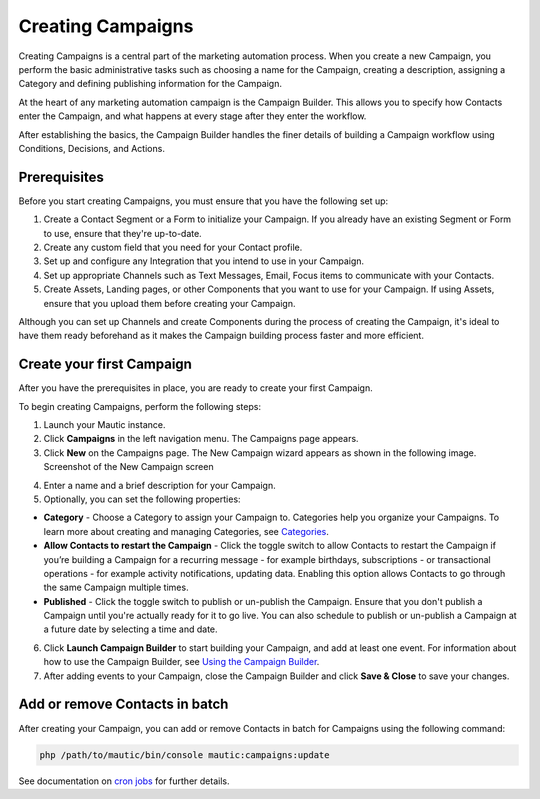 Creating Campaigns
==================

Creating Campaigns is a central part of the marketing automation process. When you create a new Campaign, you perform the basic administrative tasks such as choosing a name for the Campaign, creating a description, assigning a Category and defining publishing information for the Campaign.

At the heart of any marketing automation campaign is the Campaign Builder. This allows you to specify how Contacts enter the Campaign, and what happens at every stage after they enter the workflow.

After establishing the basics, the Campaign Builder handles the finer details of building a Campaign workflow using Conditions, Decisions, and Actions.

Prerequisites
-------------

Before you start creating Campaigns, you must ensure that you have the
following set up:

1. Create a Contact Segment or a Form to initialize your Campaign. If you already have an existing Segment or Form to use, ensure that they're up-to-date.

2. Create any custom field that you need for your Contact profile.
3. Set up and configure any Integration that you intend to use in your Campaign.
4. Set up appropriate Channels such as Text Messages, Email, Focus items to communicate with your Contacts.
5. Create Assets, Landing pages, or other Components that you want to use for your Campaign. If using Assets, ensure that you upload them before creating your Campaign.

Although you can set up Channels and create Components during the process of creating the Campaign, it's ideal to have them ready beforehand as it makes the Campaign building process faster and more efficient.

Create your first Campaign
--------------------------

After you have the prerequisites in place, you are ready to create your
first Campaign.

To begin creating Campaigns, perform the following steps:

1. Launch your Mautic instance.
2. Click **Campaigns** in the left navigation menu. The Campaigns page appears.
3. Click **New** on the Campaigns page. The New Campaign wizard appears as shown in the following image. Screenshot of the New Campaign screen

.. image:: images/new-campaign.png
  :width: 600
  :alt: Screenshot of the create a new Campaign interface

4. Enter a name and a brief description for your Campaign.
5. Optionally, you can set the following properties:

-  **Category** - Choose a Category to assign your Campaign to. Categories help you organize your Campaigns. To learn more about creating and managing Categories, see `Categories </categories>`__.
-  **Allow Contacts to restart the Campaign** - Click the toggle switch to allow Contacts to restart the Campaign if you’re building a Campaign for a recurring message - for example birthdays, subscriptions - or transactional operations - for example activity notifications, updating data. Enabling this option allows Contacts to go through the same Campaign multiple times.
-  **Published** - Click the toggle switch to publish or un-publish the Campaign. Ensure that you don't publish a Campaign until you're actually ready for it to go live. You can also schedule to publish or un-publish a Campaign at a future date by selecting a time and date.

6. Click **Launch Campaign Builder** to start building your Campaign,
   and add at least one event. For information about how to use the
   Campaign Builder, see `Using the Campaign
   Builder </campaigns/campaign-builder>`__.

7. After adding events to your Campaign, close the Campaign Builder and
   click **Save & Close** to save your changes.

Add or remove Contacts in batch
-------------------------------

After creating your Campaign, you can add or remove Contacts in batch
for Campaigns using the following command:

.. code-block:: shell

   php /path/to/mautic/bin/console mautic:campaigns:update

See documentation on `cron jobs </set_up/cron-jobs>`__ for further
details.
